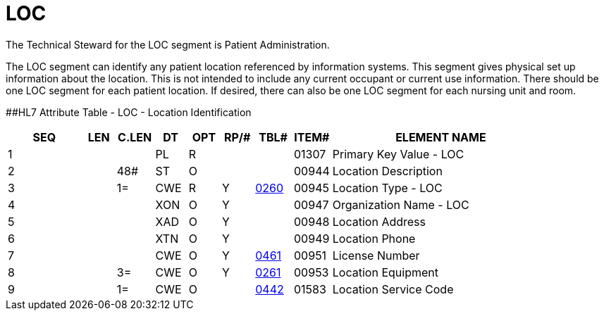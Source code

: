 = LOC
:render_as: Level3
:v291_section: 8.9.2

The Technical Steward for the LOC segment is Patient Administration.

The LOC segment can identify any patient location referenced by information systems. This segment gives physical set up information about the location. This is not intended to include any current occupant or current use information. There should be one LOC segment for each patient location. If desired, there can also be one LOC segment for each nursing unit and room.

[#LOC .anchor]####HL7 Attribute Table - LOC - Location Identification

[width="100%",cols="14%,6%,7%,6%,6%,6%,7%,7%,41%",options="header",]

|===

|SEQ |LEN |C.LEN |DT |OPT |RP/# |TBL# |ITEM# |ELEMENT NAME

|1 | | |PL |R | | |01307 |Primary Key Value - LOC

|2 | |48# |ST |O | | |00944 |Location Description

|3 | |1= |CWE |R |Y |file:///E:\V2\v2.9%20final%20Nov%20from%20Frank\V29_CH02C_Tables.docx#HL70260[0260] |00945 |Location Type - LOC

|4 | | |XON |O |Y | |00947 |Organization Name - LOC

|5 | | |XAD |O |Y | |00948 |Location Address

|6 | | |XTN |O |Y | |00949 |Location Phone

|7 | | |CWE |O |Y |file:///E:\V2\v2.9%20final%20Nov%20from%20Frank\V29_CH02C_Tables.docx#HL70461[0461] |00951 |License Number

|8 | |3= |CWE |O |Y |file:///E:\V2\v2.9%20final%20Nov%20from%20Frank\V29_CH02C_Tables.docx#HL70261[0261] |00953 |Location Equipment

|9 | |1= |CWE |O | |file:///E:\V2\v2.9%20final%20Nov%20from%20Frank\V29_CH02C_Tables.docx#HL70442[0442] |01583 |Location Service Code

|===

